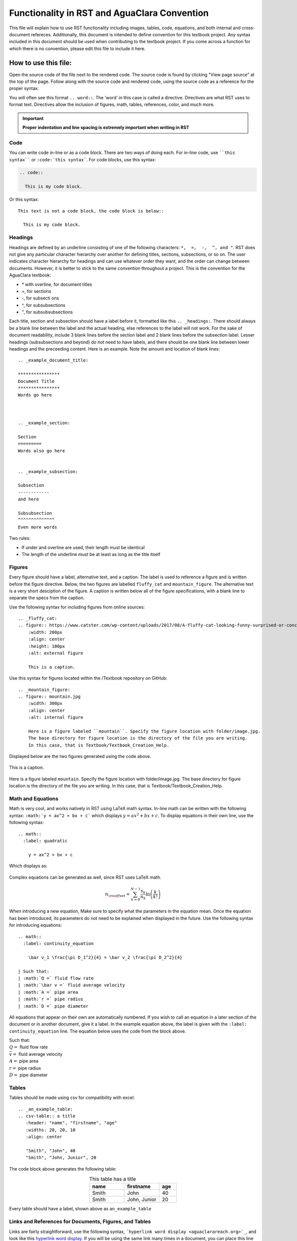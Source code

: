.. _example_aguaclara_rst:

***********************************************
Functionality in RST and AguaClara Convention
***********************************************
This file will explain how to use RST functionality including images, tables, code, equations, and both internal and cross-document refereces. Additionally, this document is intended to define convention for this textbook project. Any syntax included in this document should be used when contributing to the textbook project. If you come across a function for which there is no convention, please edit this file to include it here.



.. _how_to_use_this_file:

How to use this file:
======================
Open the source code of the file next to the rendered code. The source code is found by clicking "View page source" at the top of the page. Follow along with the source code and rendered code, using the source code as a reference for the proper syntax.

You will often see this format ``.. word::``. The 'word' in this case is called a directive. Directives are what RST uses to format text. Directives allow the inclusion of figures, math, tables, references, color, and much more.

.. important:: **Proper indentation and line spacing is extremely important when writing in RST**


.. _code:

Code
----
You can write code in-line or as a code block. There are two ways of doing each. For in-line code, use ````this syntax```` or ``:code:`this syntax```. For code blocks, use this syntax:

.. code::

  .. code::

    This is my code block.

Or this syntax::

  This text is not a code block, the code block is below::

    This is my code block.


.. _headings:

Headings
-----------
Headings are defined by an underline consisting of one of the following characters: ``*,  =,  -,  ^, and "``. RST does not give any particular character hierarchy over another for defining titles, sections, subsections, or so on. The user indicates character hierarchy for headings and can use whatever order they want, and the order can change between documents. However, it is better to stick to the same convention throughout a project. This is the convention for the AguaClara textbook:

* `*` with overline, for document titles
* `=`, for sections
* `-`, for subsecti ons
* `^`, for subsubsections
* `"`, for subsubsubsections

Each title, section and subsection should have a label before it, formatted like this ``.. _headings:``. There should always be a blank line between the label and the actual heading, else references to the label will not work. For the sake of document readability, include 3 blank lines before the section label and 2 blank lines before the subsection label. Lesser headings (subsubsections and beyond) do not need to have labels, and there should be one blank line between lower headings and the preceeding content. Here is an example. Note the amount and location of blank lines::

  .. _example_document_title:

  ****************
  Document Title
  ****************
  Words go here



  .. _example_section:

  Section
  =========
  Words also go here


  .. _example_subsection:

  Subsection
  ------------
  and here

  Subsubsection
  ^^^^^^^^^^^^^^
  Even more words

Two rules:

* If under and overline are used, their length must be identical
* The length of the underline must be at least as long as the title itself


.. _figures:

Figures
-------
Every figure should have a label, alternative text, and a caption. The label is used to reference a figure and is written before the figure directive. Below, the two figures are labelled ``fluffy_cat`` and ``mountain_figure``. The alternative text is a very short desciption of the figure. A caption is written below all of the figure specifications, with a blank line to separate the specs from the caption.

Use the following syntax for including figures from online sources::

  .. _fluffy_cat:
  .. figure:: https://www.catster.com/wp-content/uploads/2017/08/A-fluffy-cat-looking-funny-surprised-or-concerned.jpg
      :width: 200px
      :align: center
      :height: 100px
      :alt: external figure

      This is a caption.

Use this syntax for figures located within the /Textbook repository on GitHub::

  .. _mountain_figure:
  .. figure:: mountain.jpg
      :width: 300px
      :align: center
      :alt: internal figure

      Here is a figure labeled ``mountain``. Specify the figure location with folder/image.jpg.
      The base directory for figure location is the directory of the file you are writing.
      In this case, that is Textbook/Textbook_Creation_Help.

Displayed below are the two figures generated using the code above.

.. _fluffy_cat:
.. figure:: https://www.catster.com/wp-content/uploads/2017/08/A-fluffy-cat-looking-funny-surprised-or-concerned.jpg
    :width: 200px
    :align: center
    :height: 100px
    :alt: external figure

    This is a caption.

.. _mountain_figure:
.. figure:: mountain.jpg
    :width: 300px
    :align: center
    :alt: internal figure

    Here is a figure labeled ``mountain``. Specify the figure location with folder/image.jpg.
    The base directory for figure location is the directory of the file you are writing.
    In this case, that is Textbook/Textbook_Creation_Help.


.. _math_and_equations:

Math and Equations
-------------------
Math is very cool, and works natively in RST using LaTeX math syntax. In-line math can be written with the following syntax: ``:math:`y = ax^2 + bx + c``` which displays :math:`y = ax^2 + bx + c`. To display equations in their own line, use the following syntax::

  .. math::
    :label: quadratic

      y = ax^2 + bx + c

Which displays as:

  .. math::
    :label: quadratic

      y = ax^2 + bx + c

Complex equations can be generated as well, since RST uses LaTeX math.

  .. math::

      n_{\rm{offset}} = \sum_{k=0}^{N-1} \frac{s_k}{n_k} \ln \left( \frac{k}{k!} \right)

When introducing a new equation, Make sure to specify what the parameters in the equation mean. Once the equation has been introduced, its parameters do not need to be explained when displayed in the future. Use the following syntax for introducing equations::

  .. math::
    :label: continuity_equation

      \bar v_1 \frac{\pi D_1^2}{4} = \bar v_2 \frac{\pi D_2^2}{4}

  | Such that:
  | :math:`Q =` fluid flow rate
  | :math:`\bar v =` fluid average velocity
  | :math:`A =` pipe area
  | :math:`r =` pipe radius
  | :math:`D =` pipe diameter

All equations that appear on their own are automatically numbered. If you wish to call an equation in a later section of the document or in another document, give it a label. In the example equation above, the label is given with the ``:label: continuity_equation`` line. The equation below uses the code from the block above.

.. math::
  :label: continuity_equation

    \bar v_1 \frac{\pi D_1^2}{4} = \bar v_2 \frac{\pi D_2^2}{4}

| Such that:
| :math:`Q =` fluid flow rate
| :math:`\bar v =` fluid average velocity
| :math:`A =` pipe area
| :math:`r =` pipe radius
| :math:`D =` pipe diameter


.. _tables:

Tables
------
Tables should be made using csv for compatibility with excel::

  .. _an_example_table:
  .. csv-table:: a title
     :header: "name", "firstname", "age"
     :widths: 20, 20, 10
     :align: center

     "Smith", "John", 40
     "Smith", "John, Junior", 20

The code block above generates the following table:

.. _an_example_table:
.. csv-table:: This table has a title
   :header: "name", "firstname", "age"
   :widths: 20, 20, 10
   :align: center

   "Smith", "John", 40
   "Smith", "John, Junior", 20

Every table should have a label, shown above as ``an_example_table``


.. _links_and_references:

Links and References for Documents, Figures, and Tables
--------------------------------------------------------
Links are fairly straightforward, use the following syntax, ```hyperlink word display <aguaclarareach.org>`_``, and look like this `hyperlink word display <https://www.aguaclarareach.org/>`_. If you will be using the same link many times in a document, you can place this line at the end of the document::

  .. _AguaClara: http://aguaclara.cornell.edu/

Now, the syntax ``AguaClara_`` will link to the specified site: AguaClara_

References work by calling any "target. There are two types of references, internal and external. All types of call-able references can be accessed using their labels.

Internal References
^^^^^^^^^^^^^^^^^^^^^
Internal references link to figures, tables, or headings that are in the same document as the reference itself. They all follow the same syntax. Equations don't appear to be referencable by this syntax.

* Figures: ```fluffy_cat`_`` gives `fluffy_cat`_
* Tables: ```an_example_table`_`` gives `an_example_table`_
* Headings: ```How to use this file:`_`` gives `How to use this file:`_
    * For this heading reference method, make sure that the heading string is identical to the call string.

External References
^^^^^^^^^^^^^^^^^^^^
These are references to documents, equations, figures, tables, or headings in another file in the textbook. Note that clicking these references will take you away from this document, necessarily.

* Documents: ``:ref:`rst_intro``` gives :ref:`rst_intro`
* Equations: ``:eq:`orifice_equation``` only generates a number in parentheses. Thus, this reference should be preceeded by the word: 'equation.' Like this: equation :eq:`orifice_equation`
* Figures: ``:numref:`continuity_pipes``` gives :numref:`continuity_pipes`
* Tables: ``:numref:`dimension_table``` gives :numref:`dimension_table`
* Headings: ``:ref:`what_is_rst``` gives :ref:`what_is_rst`
    * To reference a heading in an external document, you must call the heading's label two lines above the heading itself. For example, if you view the source code for this file, you will see that the heading for this section, **Links and References for Documents, Figures, and Tables** is labelled ``links_and_references``.


.. _python_and_doctests:

Python and Doctests
--------------------
* Test some python code with doctests. To test the code, run :code:`make doctest` as described `here <http://docs.sphinxdocs.com/en/latest/step-3.html>`_. In the linked document, there are many more options for controlling doctest behavior.

    >>> python="code"
    >>> print(5+14)
    19

* You can even print and test tables in doctests:

    >>> import pandas as pd
    >>> names_male = pd.Series(['Obama', 'Monroe', 'Jack'])
    >>> names_female = pd.Series(['Michelle', 'Juanita', 'Jill'])
    >>> var_names = dict( female_names = names_female, male_names = names_male)
    >>> df = pd.DataFrame(var_names)
    >>> print(df)
      female_names male_names
    0     Michelle      Obama
    1      Juanita     Monroe
    2         Jill       Jack

* To get doctests to pass through Travis, you'll have to add any packages you use to the install step in ".travis.yml". Under install, add a line that says :code:`pip install my_package==0.0.0`. When doing this, make sure to specify the version as functionality can change!


.. _assorted_convention:

Assorted Other Convention
-------------------------
* Colored :red:`text`. Add colors/styles by using roles defined in /conf.py and /_static/css/custom.css.

.. _AguaClara: http://aguaclara.cornell.edu/

  .. disqus::
